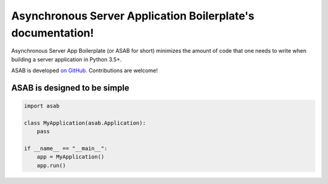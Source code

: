 Asynchronous Server Application Boilerplate's documentation!
=============================================================

Asynchronous Server App Boilerplate (or ASAB for short) minimizes the amount of code that one needs to write when building a server application in Python 3.5+.

ASAB is developed `on GitHub <https://github.com/TeskaLabs/asab/>`_. Contributions are welcome!

ASAB is designed to be simple
-----------------------------

.. code:: python

    import asab

    class MyApplication(asab.Application):
    	pass

    if __name__ == "__main__":
    	app = MyApplication()
        app.run()
